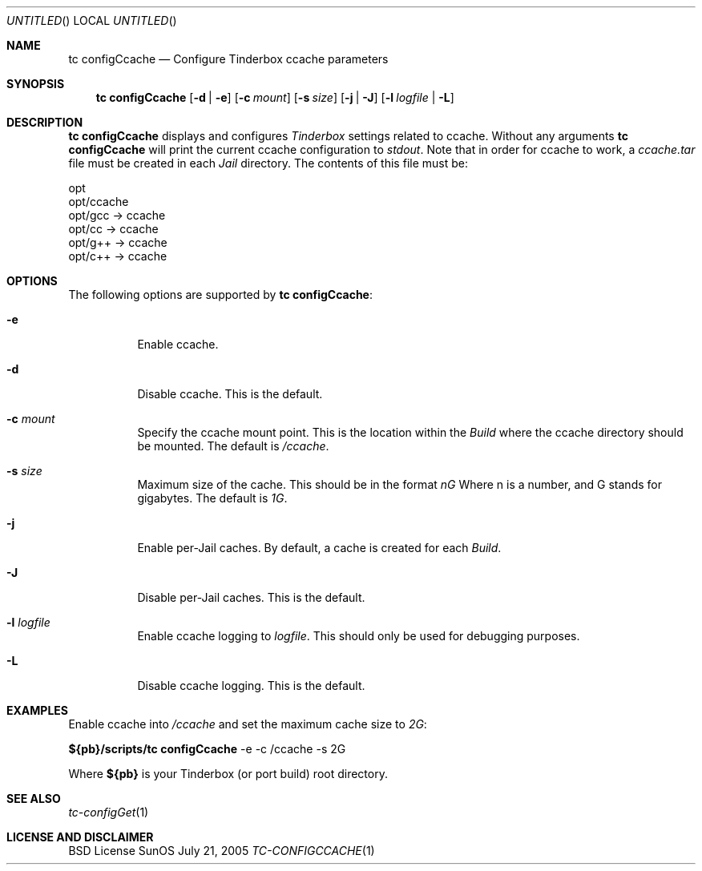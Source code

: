 .\" Copyright (c) 2005 FreeBSD GNOME Team <freebsd-gnome@FreeBSD.org>
.\" All rights reserved.
.\"
.\" Redistribution and use in source and binary forms, with or without
.\" modification, are permitted provided that the following conditions
.\" are met:
.\" 1. Redistributions of source code must retain the above copyright
.\"    notice, this list of conditions and the following disclaimer.
.\" 2. Redistributions in binary form must reproduce the above copyright
.\"    notice, this list of conditions and the following disclaimer in the
.\"    documentation and/or other materials provided with the distribution.
.\"
.\" THIS SOFTWARE IS PROVIDED BY THE AUTHOR ``AS IS'' AND ANY EXPRESS OR
.\" IMPLIED WARRANTIES, INCLUDING, BUT NOT LIMITED TO, THE IMPLIED WARRANTIES
.\" OF MERCHANTABILITY AND FITNESS FOR A PARTICULAR PURPOSE ARE DISCLAIMED.
.\" IN NO EVENT SHALL THE AUTHOR BE LIABLE FOR ANY DIRECT, INDIRECT,
.\" INCIDENTAL, SPECIAL, EXEMPLARY, OR CONSEQUENTIAL DAMAGES (INCLUDING, BUT
.\" NOT LIMITED TO, PROCUREMENT OF SUBSTITUTE GOODS OR SERVICES; LOSS OF USE,
.\" DATA, OR PROFITS; OR BUSINESS INTERRUPTION) HOWEVER CAUSED AND ON ANY
.\" THEORY OF LIABILITY, WHETHER IN CONTRACT, STRICT LIABILITY, OR TORT
.\" (INCLUDING NEGLIGENCE OR OTHERWISE) ARISING IN ANY WAY OUT OF THE USE OF
.\" THIS SOFTWARE, EVEN IF ADVISED OF THE POSSIBILITY OF SUCH DAMAGE.
.\"
.\" $MCom: portstools/tinderbox/man/man1/tc-configCcache.1,v 1.3 2007/10/13 02:28:46 ade Exp $
.\"
.Dd July 21, 2005
.Os SunOS
.Dt TC-CONFIGCCACHE 1
.Sh NAME
.Nm "tc configCcache"
.Nd Configure Tinderbox ccache parameters
.Sh SYNOPSIS
.Nm
.Op Fl d | Fl e
.Op Fl c Ar mount
.Op Fl s Ar size
.Op Fl j | Fl J
.Op Fl l Ar logfile | Fl L
.Sh DESCRIPTION
.Nm
displays and configures
.Pa Tinderbox
settings related to ccache.  Without any arguments
.Nm
will print the current ccache configuration to
.Pa stdout .
Note that in order for ccache to work, a
.Pa ccache.tar
file must be created in each
.Pa Jail
directory.  The contents of this file must be:
.Pp
 opt
 opt/ccache
 opt/gcc -> ccache
 opt/cc -> ccache
 opt/g++ -> ccache
 opt/c++ -> ccache
.Sh OPTIONS
The following options are supported by
.Nm :
.Bl -tag -width indent
.It Fl e
Enable ccache.
.It Fl d
Disable ccache.  This is the default.
.It Fl c Ar mount
Specify the ccache mount point.  This is the location within the
.Pa Build
where the ccache directory should be mounted.  The default is
.Pa /ccache .
.It Fl s Ar size
Maximum size of the cache.  This should be in the format
.Pa nG
Where n is a number, and G stands for gigabytes.  The default is
.Pa 1G .
.It Fl j
Enable per-Jail caches.  By default, a cache is created for each
.Pa Build .
.It Fl J
Disable per-Jail caches.  This is the default.
.It Fl l Ar logfile
Enable ccache logging to
.Ar logfile .
This should only be used for debugging purposes.
.It Fl L
Disable ccache logging.  This is the default.
.El
.Sh EXAMPLES
.Pp
Enable ccache into
.Pa /ccache
and set the maximum cache size to
.Pa 2G :
.Pp
.Cm ${pb}/scripts/tc
.Cm configCcache
-e -c /ccache -s 2G
.Pp
Where
.Cm ${pb}
is your Tinderbox (or port build) root directory.
.Sh "SEE ALSO"
.Xr tc-configGet 1
.Sh LICENSE AND DISCLAIMER
BSD License
